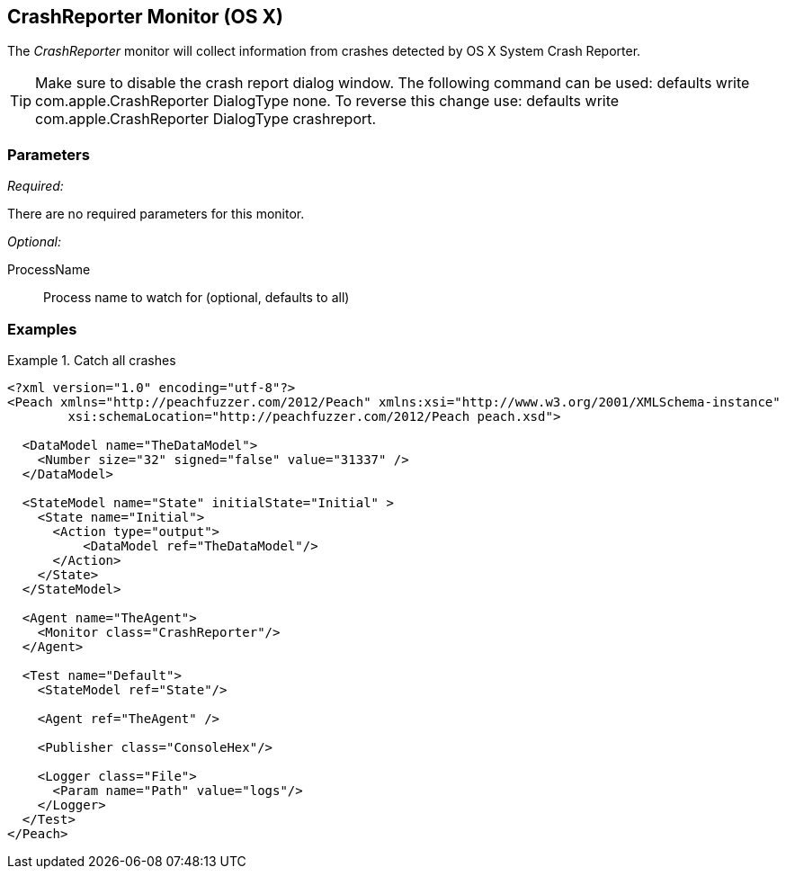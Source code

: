 <<<
[[Monitors_CrashReporter]]
== CrashReporter Monitor (OS X)
//needs better more fleshed out example pit

The _CrashReporter_ monitor will collect information from crashes detected by OS X System Crash Reporter.

TIP: Make sure to disable the crash report dialog window. The following command can be used: +defaults write com.apple.CrashReporter DialogType none+. To reverse this change use: +defaults write com.apple.CrashReporter DialogType crashreport+.

=== Parameters

_Required:_

There are no required parameters for this monitor.

_Optional:_

ProcessName:: Process name to watch for (optional, defaults to all)

=== Examples

.Catch all crashes
====================
[source,xml]
----
<?xml version="1.0" encoding="utf-8"?>
<Peach xmlns="http://peachfuzzer.com/2012/Peach" xmlns:xsi="http://www.w3.org/2001/XMLSchema-instance"
	xsi:schemaLocation="http://peachfuzzer.com/2012/Peach peach.xsd">

  <DataModel name="TheDataModel">
    <Number size="32" signed="false" value="31337" />
  </DataModel>

  <StateModel name="State" initialState="Initial" >
    <State name="Initial">
      <Action type="output">
          <DataModel ref="TheDataModel"/>
      </Action>
    </State>
  </StateModel>

  <Agent name="TheAgent">
    <Monitor class="CrashReporter"/>
  </Agent>

  <Test name="Default">
    <StateModel ref="State"/>

    <Agent ref="TheAgent" />

    <Publisher class="ConsoleHex"/>

    <Logger class="File">
      <Param name="Path" value="logs"/>
    </Logger>
  </Test>
</Peach>
----
====================
